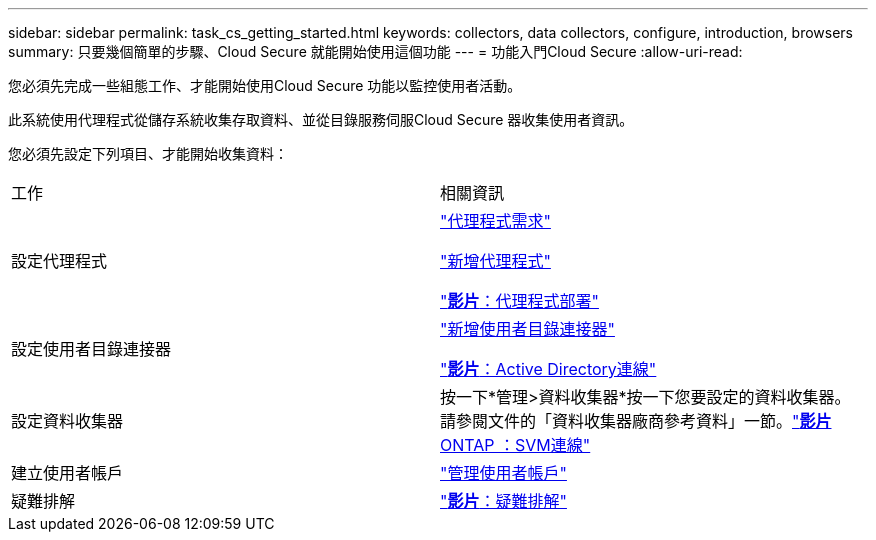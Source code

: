 ---
sidebar: sidebar 
permalink: task_cs_getting_started.html 
keywords: collectors, data collectors, configure, introduction, browsers 
summary: 只要幾個簡單的步驟、Cloud Secure 就能開始使用這個功能 
---
= 功能入門Cloud Secure
:allow-uri-read: 


您必須先完成一些組態工作、才能開始使用Cloud Secure 功能以監控使用者活動。

此系統使用代理程式從儲存系統收集存取資料、並從目錄服務伺服Cloud Secure 器收集使用者資訊。

您必須先設定下列項目、才能開始收集資料：

[cols="2*"]
|===


| 工作 | 相關資訊 


| 設定代理程式  a| 
link:concept_cs_agent_requirements.html["代理程式需求"]

link:task_cs_add_agent.html["新增代理程式"]

link:https://netapp.hubs.vidyard.com/watch/Lce7EaGg7NZfvCUw4Jwy5P?["*影片*：代理程式部署"]



| 設定使用者目錄連接器 | link:task_config_user_dir_connect.html["新增使用者目錄連接器"]

link:https://netapp.hubs.vidyard.com/watch/NEmbmYrFjCHvPps7QMy8me?["*影片*：Active Directory連線"] 


| 設定資料收集器 | 按一下*管理>資料收集器*按一下您要設定的資料收集器。請參閱文件的「資料收集器廠商參考資料」一節。link:https://netapp.hubs.vidyard.com/watch/YSQrcYA7DKXbj1UGeLYnSF?["*影片* ONTAP ：SVM連線"] 


| 建立使用者帳戶 | link:concept_user_roles.html["管理使用者帳戶"] 


| 疑難排解 | link:https://netapp.hubs.vidyard.com/watch/Fs8N2w9wBtsFGrhRH9X85U?["*影片*：疑難排解"] 
|===